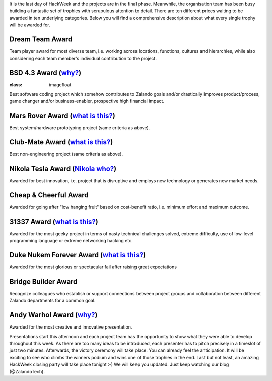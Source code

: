.. title: HACK WEEK: Grand Prix de la Hack Week
.. slug: grand-prix-de-la-hack-week
.. date: 2014/06/13 11:00:00
.. tags: hackweek2014
.. link:
.. description: There are ten different Zalando HackWeek trophies waiting to be awarded in ten underlying categories. It’s a fantastically built set of trophies with scrupulous attention to detail.
.. author: Carsten Ernst
.. type: text
.. image: hackweek-2014-awards.jpg

It is the last day of HackWeek and the projects are in the final phase. Meanwhile, the organisation team has been busy building a fantastic set of trophies with scrupulous attention to detail. There are ten different prices waiting to be awarded in ten underlying categories. Below you will find a comprehensive description about what every single trophy will be awarded for.

.. TEASER_END

Dream Team Award
----------------

.. image:: https://farm4.staticflickr.com/3877/14408141861_56e6319fa0_b.jpg
   :class: imagefloat

Team player award for most diverse team, i.e. working across locations, functions, cultures and hierarchies, while also considering each team member's individual contribution to the project.


BSD 4.3 Award (`why? <http://gunkies.org/wiki/4.3_BSD>`__)
-------------------------------------------------------------

.. image:: https://farm3.staticflickr.com/2932/14224912010_a0ce3c5796_z.jpg
:class: imagefloat

Best software coding project which somehow contributes to Zalando goals and/or drastically improves product/process, game changer and/or business-enabler, prospective high financial impact.


Mars Rover Award (`what is this? <http://en.wikipedia.org/wiki/Mars_rover>`__)
--------------------------------------------------------------------------------------------

.. image:: https://farm4.staticflickr.com/3880/14410199842_c99a205ac6_z.jpg
   :class: imagefloat

Best system/hardware prototyping project (same criteria as above).


Club-Mate Award (`what is this? <http://en.wikipedia.org/wiki/Club-Mate>`__)
--------------------------------------------------------------------------------------------

.. image:: https://farm6.staticflickr.com/5479/14224902428_f73b6016c0_z.jpg
   :class: imagefloat

Best non-engineering project (same criteria as above).

Nikola Tesla Award (`Nikola who? <http://en.wikipedia.org/wiki/Nikola_Tesla>`__)
--------------------------------------------------------------------------------

.. image:: https://farm4.staticflickr.com/3911/14224911430_3f703d066a_z.jpg
   :class: imagefloat

Awarded for best innovation, i.e. project that is disruptive and employs new technology or generates new market needs.


Cheap & Cheerful Award
----------------------

.. image:: https://farm4.staticflickr.com/3912/14411510315_7dc215863f_z.jpg
   :class: imagefloat

Awarded for going after "low hanging fruit" based on cost-benefit ratio, i.e. minimum effort and maximum outcome.

31337 Award (`what is this? <http://www.urbandictionary.com/define.php?term=31337>`__)
--------------------------------------------------------------------------------------

.. image:: https://farm4.staticflickr.com/3859/14408142481_8443e7263d_z.jpg
   :class: imagefloat

Awarded for the most geeky project in terms of nasty technical challenges solved, extreme difficulty, use of low-level programming language or extreme networking hacking etc.


Duke Nukem Forever Award (`what is this? <http://en.wikipedia.org/wiki/Duke_Nukem_Forever>`__)
----------------------------------------------------------------------------------------------

.. image:: https://farm3.staticflickr.com/2907/14411510725_b9c6170026_z.jpg
   :class: imagefloat

Awarded for the most glorious or spectacular fail after raising great expectations


Bridge Builder Award
--------------------

.. image:: https://farm6.staticflickr.com/5076/14408141341_ba4f25fa0f_z.jpg
   :class: imagefloat

Recognize colleagues who establish or support connections between project groups and collaboration between different Zalando departments for a common goal.


Andy Warhol Award (`why? <http://en.wikipedia.org/wiki/Andy_Warhol>`__)
------------------------------------------------------------------------

.. image:: https://farm4.staticflickr.com/3915/14225068697_f9446dd2b4_z.jpg
   :class: imagefloat

Awarded for the most creative and innovative presentation.


Presentations start this afternoon and each project team has the opportunity to show what they were able to develop throughout this week. As there are too many ideas to be introduced, each presenter has to pitch precisely in a timeslot of just two minutes.
Afterwards, the victory ceremony will take place. You can already feel the anticipation. It will be exciting to see who climbs the winners podium and wins one of those trophies in the end. Last but not least, an amazing HackWeek closing party will take place tonight :-) We will keep you updated. Just keep watching our blog (@ZalandoTech).




